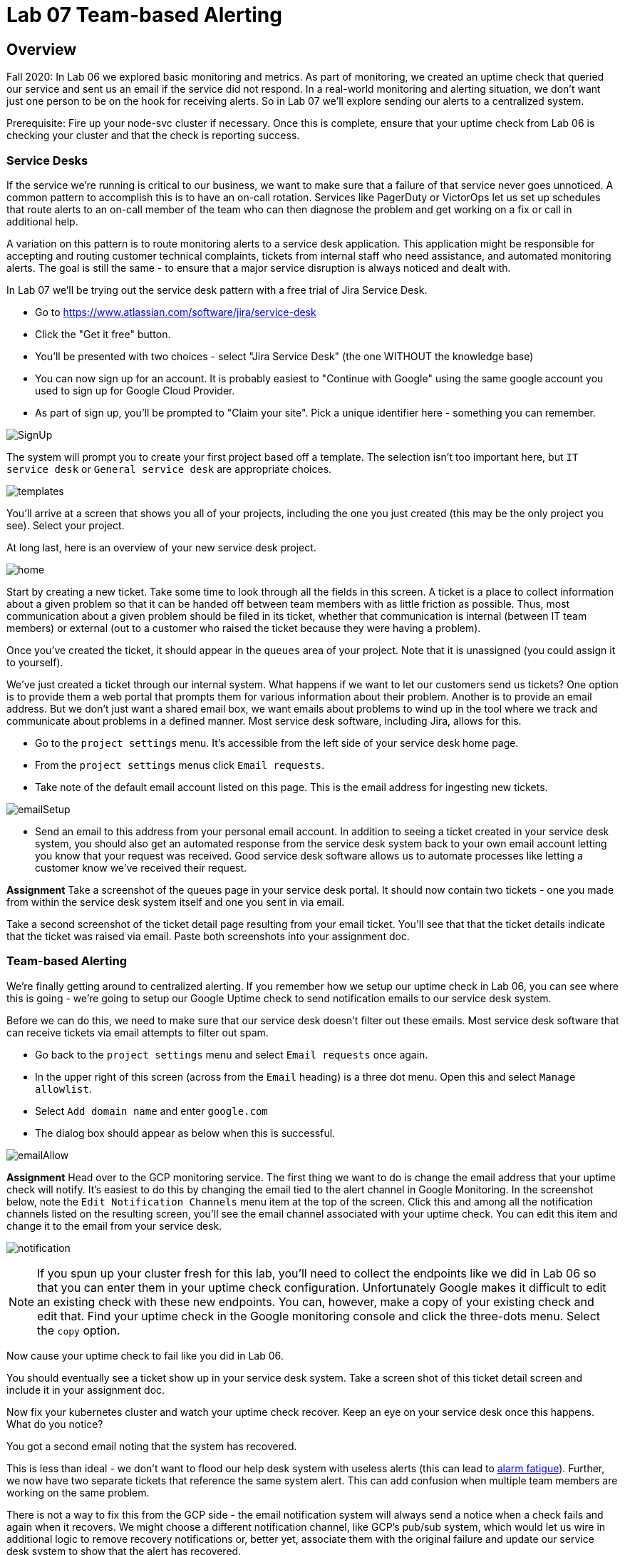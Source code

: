 = Lab 07 Team-based Alerting

== Overview

Fall 2020: In Lab 06 we explored basic monitoring and metrics. As part of monitoring, we created an uptime check that queried our service and sent us an email if the service did not respond. In a real-world monitoring and alerting situation, we don't want just one person to be on the hook for receiving alerts. So in Lab 07 we'll explore sending our alerts to a centralized system.

Prerequisite: Fire up your node-svc cluster if necessary. Once this is complete, ensure that your uptime check from Lab 06 is checking your cluster and that the check is reporting success.

=== Service Desks

If the service we're running is critical to our business, we want to make sure that a failure of that service never goes unnoticed. A common pattern to accomplish this is to have an on-call rotation. Services like PagerDuty or VictorOps let us set up schedules that route alerts to an on-call member of the team who can then diagnose the problem and get working on a fix or call in additional help.

A variation on this pattern is to route monitoring alerts to a service desk application. This application might be responsible for accepting and routing customer technical complaints, tickets from internal staff who need assistance, and automated monitoring alerts. The goal is still the same - to ensure that a major service disruption is always noticed and dealt with.

In Lab 07 we'll be trying out the service desk pattern with a free trial of Jira Service Desk.

* Go to https://www.atlassian.com/software/jira/service-desk
* Click the "Get it free" button.
* You'll be presented with two choices - select "Jira Service Desk" (the one WITHOUT the knowledge base)
* You can now sign up for an account. It is probably easiest to "Continue with Google" using the same google account you used to sign up for Google Cloud Provider.
* As part of sign up, you'll be prompted to "Claim your site". Pick a unique identifier here - something you can remember.

image:images/SignUp.png[]

The system will prompt you to create your first project based off a template. The selection isn't too important here, but `IT service desk` or `General service desk` are appropriate choices.

image:images/templates.png[]

You'll arrive at a screen that shows you all of your projects, including the one you just created (this may be the only project you see). Select your project.

At long last, here is an overview of your new service desk project.

image:images/home.png[]

Start by creating a new ticket. Take some time to look through all the fields in this screen. A ticket is a place to collect information about a given problem so that it can be handed off between team members with as little friction as possible. Thus, most communication about a given problem should be filed in its ticket, whether that communication is internal (between IT team members) or external (out to a customer who raised the ticket because they were having a problem).

Once you've created the ticket, it should appear in the `queues` area of your project. Note that it is unassigned (you could assign it to yourself).

We've just created a ticket through our internal system. What happens if we want to let our customers send us tickets? One option is to provide them a web portal that prompts them for various information about their problem. Another is to provide an email address. But we don't just want a shared email box, we want emails about problems to wind up in the tool where we track and communicate about problems in a defined manner. Most service desk software, including Jira, allows for this.

* Go to the `project settings` menu. It's accessible from the left side of your service desk home page.
* From the `project settings` menus click `Email requests`.
* Take note of the default email account listed on this page. This is the email address for ingesting new tickets.

image:images/emailSetup.png[]

* Send an email to this address from your personal email account. In addition to seeing a ticket created in your service desk system, you should also get an automated response from the service desk system back to your own email account letting you know that your request was received. Good service desk software allows us to automate processes like letting a customer know we've received their request.

*Assignment*
Take a screenshot of the queues page in your service desk portal. It should now contain two tickets - one you made from within the service desk system itself and one you sent in via email.

Take a second screenshot of the ticket detail page resulting from your email ticket. You'll see that that the ticket details indicate that the ticket was raised via email. Paste both screenshots into your assignment doc.

=== Team-based Alerting

We're finally getting around to centralized alerting. If you remember how we setup our uptime check in Lab 06, you can see where this is going - we're going to setup our Google Uptime check to send notification emails to our service desk system.

Before we can do this, we need to make sure that our service desk doesn't filter out these emails. Most service desk software that can receive tickets via email attempts to filter out spam.

* Go back to the `project settings` menu and select `Email requests` once again.
* In the upper right of this screen (across from the `Email` heading) is a three dot menu. Open this and select `Manage allowlist`.
* Select `Add domain name` and enter `google.com`
* The dialog box should appear as below when this is successful.

image:images/emailAllow.png[]

*Assignment*
Head over to the GCP monitoring service. The first thing we want to do is change the email address that your uptime check will notify. It's easiest to do this by changing the email tied to the alert channel in Google Monitoring. In the screenshot below, note the `Edit Notification Channels` menu item at the top of the screen. Click this and among all the notification channels listed on the resulting screen, you'll see the email channel associated with your uptime check. You can edit this item and change it to the email from your service desk.

image:images/notification.png[]

NOTE: If you spun up your cluster fresh for this lab, you'll need to collect the endpoints like we did in Lab 06 so that you can enter them in your uptime check configuration. Unfortunately Google makes it difficult to edit an existing check with these new endpoints. You can, however, make a copy of your existing check and edit that. Find your uptime check in the Google monitoring console and click the three-dots menu. Select the `copy` option.

Now cause your uptime check to fail like you did in Lab 06.

You should eventually see a ticket show up in your service desk system. Take a screen shot of this ticket detail screen and include it in your assignment doc.

Now fix your kubernetes cluster and watch your uptime check recover. Keep an eye on your service desk once this happens. What do you notice?

You got a second email noting that the system has recovered.

This is less than ideal - we don't want to flood our help desk system with useless alerts (this can lead to https://en.wikipedia.org/wiki/Alarm_fatigue[alarm fatigue]). Further, we now have two separate tickets that reference the same system alert. This can add confusion when multiple team members are working on the same problem.

There is not a way to fix this from the GCP side - the email notification system will always send a notice when a check fails and again when it recovers. We might choose a different notification channel, like GCP's pub/sub system, which would let us wire in additional logic to remove recovery notifications or, better yet, associate them with the original failure and update our service desk system to show that the alert has recovered.

Service desk systems also have tools to watch for certain ticket attributes and perform automated operations on them.

*Bonus Assignment*
Look in the `Automation` menu in your service desk project settings and see if you can build an automation that deletes incoming GCP recovery notices. Even more extra credit if you can design an automation that finds the original alert ticket and closes it when an associated recovery notice comes in. I have not tried this, so I am not sure if it is possible.

Include a screenshot of your automation recipe in your assignment doc.

== Conclusion

Submit your word document via Canvas.

Destroy your cluster so you are not charged for it. You do not need to worry about fees from your Jira project, since you are on the free plan.
